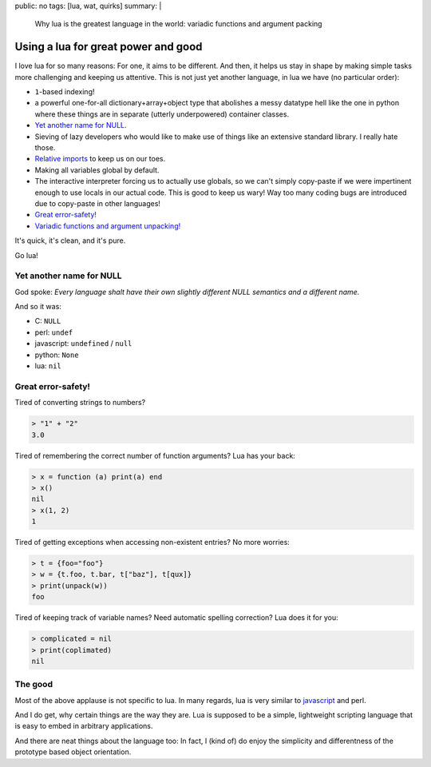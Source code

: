public: no
tags: [lua, wat, quirks]
summary: |
  Why lua is the greatest language in the world: variadic functions and
  argument packing

Using a lua for great power and good
====================================

I love lua for so many reasons: For one, it aims to be different. And then, it
helps us stay in shape by making simple tasks more challenging and keeping us
attentive. This is not just yet another language, in lua we have (no
particular order):

- ``1``-based indexing!
- a powerful one-for-all dictionary+array+object type that abolishes a messy
  datatype hell like the one in python where these things are in separate
  (utterly underpowered) container classes.
- `Yet another name for NULL`_.
- Sieving of lazy developers who would like to make use of things like an
  extensive standard library. I really hate those.
- `Relative imports`_ to keep us on our toes.
- Making all variables global by default.
- The interactive interpreter forcing us to actually use globals, so we can't
  simply copy-paste if we were impertinent enough to use locals in our actual
  code. This is good to keep us wary! Way too many coding bugs are introduced
  due to copy-paste in other languages!
- `Great error-safety!`_
- `Variadic functions and argument unpacking!`_

.. _Variadic functions and argument unpacking!: https://coldfix.de/2017/02/02/lua-wat/
.. _Relative imports: http://stackoverflow.com/questions/9145432/load-lua-files-by-relative-path

It's quick, it's clean, and it's pure.

Go lua!

Yet another name for NULL
-------------------------

God spoke: *Every language shalt have their own slightly different NULL
semantics and a different name.*

And so it was:

- C: ``NULL``
- perl: ``undef``
- javascript: ``undefined`` / ``null``
- python: ``None``
- lua: ``nil``

Great error-safety!
-------------------

Tired of converting strings to numbers?

.. code-block:: lua

    > "1" + "2"
    3.0

Tired of remembering the correct number of function arguments? Lua has your
back:

.. code-block:: lua

    > x = function (a) print(a) end
    > x()
    nil
    > x(1, 2)
    1

Tired of getting exceptions when accessing non-existent entries? No more
worries:

.. code-block:: lua

    > t = {foo="foo"}
    > w = {t.foo, t.bar, t["baz"], t[qux]}
    > print(unpack(w))
    foo

Tired of keeping track of variable names? Need automatic spelling correction?
Lua does it for you:

.. code-block:: lua

    > complicated = nil
    > print(coplimated)
    nil


The good
--------

Most of the above applause is not specific to lua. In many regards, lua is
very similar to javascript_ and perl.

And I do get, why certain things are the way they are. Lua is supposed to be a
simple, lightweight scripting language that is easy to embed in arbitrary
applications.

And there are neat things about the language too: In fact, I (kind of) do
enjoy the simplicity and differentness of the prototype based object
orientation.

.. _javascript: https://www.destroyallsoftware.com/talks/wat
